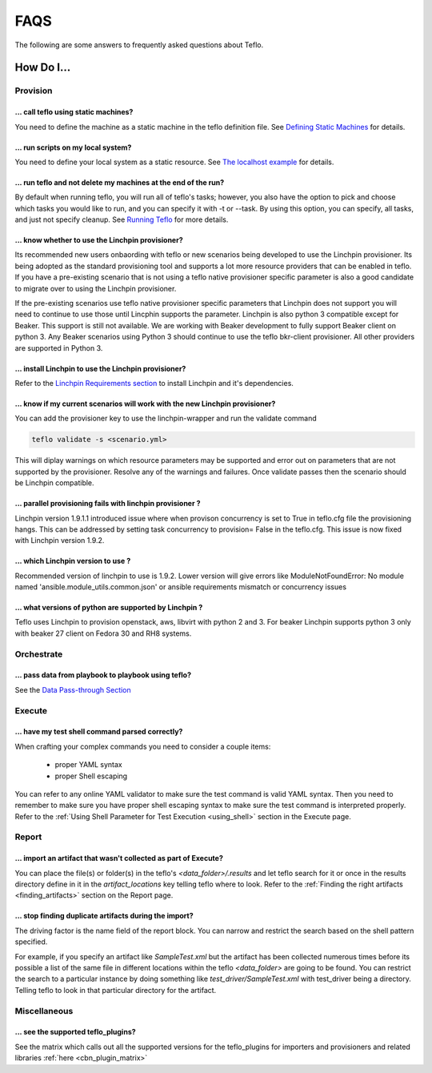 FAQS
====

The following are some answers to frequently asked questions about Teflo.

How Do I...
-----------

Provision
+++++++++

... call teflo using static machines?
~~~~~~~~~~~~~~~~~~~~~~~~~~~~~~~~~~~~~~

You need to define the machine as a static machine in the teflo definition
file.  See `Defining Static Machines
<definitions/provision.html#defining-static-machines>`_ for details.

... run scripts on my local system?
~~~~~~~~~~~~~~~~~~~~~~~~~~~~~~~~~~~

You need to define your local system as a static resource.
See `The localhost example <localhost.html>`_ for details.

... run teflo and not delete my machines at the end of the run?
~~~~~~~~~~~~~~~~~~~~~~~~~~~~~~~~~~~~~~~~~~~~~~~~~~~~~~~~~~~~~~~~

By default when running teflo, you will run all of teflo's tasks; however,
you also have the option to pick and choose which tasks you would like to run,
and you can specify it with -t or --task.  By using this option, you can
specify, all tasks, and just not specify cleanup.  See `Running Teflo
<quickstart.html#run>`_ for more details.

... know whether to use the Linchpin provisioner?
~~~~~~~~~~~~~~~~~~~~~~~~~~~~~~~~~~~~~~~~~~~~~~~~~

Its recommended new users onbaording with teflo or new scenarios
being developed to use the Linchpin provisioner. Its being adopted as
the standard provisioning tool and supports a lot more resource providers
that can be enabled in teflo. If you have a pre-existing scenario that is
not using a teflo native provisioner specific parameter is also a good
candidate to migrate over to using the Linchpin provisioner.

If the pre-existing scenarios use teflo native provisioner specific parameters
that Linchpin does not support you will need to continue to use those until Lincphin
supports the parameter. Linchpin is also python 3 compatible except for Beaker. This
support is still not available. We are working with Beaker development to fully
support Beaker client on python 3. Any Beaker scenarios using Python 3 should
continue to use the teflo bkr-client provisioner. All other providers are
supported in Python 3.

... install Linchpin to use the Linchpin provisioner?
~~~~~~~~~~~~~~~~~~~~~~~~~~~~~~~~~~~~~~~~~~~~~~~~~~~~~

Refer to the `Linchpin Requirements section <install.html#linchpin-requirements>`_
to install Linchpin and it's dependencies.

... know if my current scenarios will work with the new Linchpin provisioner?
~~~~~~~~~~~~~~~~~~~~~~~~~~~~~~~~~~~~~~~~~~~~~~~~~~~~~~~~~~~~~~~~~~~~~~~~~~~~~

You can add the provisioner key to use the linchpin-wrapper and run the validate
command

.. code-block:: bash

    teflo validate -s <scenario.yml>

This will diplay warnings on which resource parameters may be supported
and error out on parameters that are not supported by the provisioner. Resolve
any of the warnings and failures. Once validate passes then the scenario should
be Linchpin compatible.

... parallel provisioning fails with linchpin provisioner ?
~~~~~~~~~~~~~~~~~~~~~~~~~~~~~~~~~~~~~~~~~~~~~~~~~~~~~~~~~~~

Linchpin version 1.9.1.1 introduced issue where when provison concurrency is set to True in
teflo.cfg file the provisioning hangs. This can be addressed by setting task concurrency to provision= False
in the teflo.cfg. This issue is now fixed with Linchpin version 1.9.2.


... which Linchpin version to use ?
~~~~~~~~~~~~~~~~~~~~~~~~~~~~~~~~~~~

Recommended version of linchpin to use is 1.9.2. Lower version will give errors like
ModuleNotFoundError: No module named 'ansible.module_utils.common.json' or ansible requirements mismatch or
concurrency issues

... what versions of python are supported by Linchpin ?
~~~~~~~~~~~~~~~~~~~~~~~~~~~~~~~~~~~~~~~~~~~~~~~~~~~~~~~

Teflo uses Linchpin to provision openstack, aws, libvirt  with python 2 and 3. For beaker Linchpin
supports python 3 only with beaker 27 client on Fedora 30 and RH8 systems.

Orchestrate
+++++++++++

... pass data from playbook to playbook using teflo?
~~~~~~~~~~~~~~~~~~~~~~~~~~~~~~~~~~~~~~~~~~~~~~~~~~~~~

See the `Data Pass-through Section
<data_pass_through.html#data-pass-through>`_


Execute
+++++++

... have my test shell command parsed correctly?
~~~~~~~~~~~~~~~~~~~~~~~~~~~~~~~~~~~~~~~~~~~~~~~~

When crafting your complex commands you need to consider a couple items:

 - proper YAML syntax
 - proper Shell escaping

You can refer to any online YAML validator to make sure the test command
is valid YAML syntax. Then you need to remember to make sure you have proper
shell escaping syntax to make sure the test command is interpreted properly.
Refer to the :ref:`Using Shell Parameter for Test Execution <using_shell>` section
in the Execute page.


Report
++++++

... import an artifact that wasn't collected as part of Execute?
~~~~~~~~~~~~~~~~~~~~~~~~~~~~~~~~~~~~~~~~~~~~~~~~~~~~~~~~~~~~~~~~

You can place the file(s) or folder(s) in the teflo's *<data_folder>/.results*
and let teflo search for it or once in the results directory
define in it in the *artifact_locations* key telling teflo where to look.
Refer to the :ref:`Finding the right artifacts <finding_artifacts>` section
on the Report page.

... stop finding duplicate artifacts during the import?
~~~~~~~~~~~~~~~~~~~~~~~~~~~~~~~~~~~~~~~~~~~~~~~~~~~~~~~

The driving factor is the name field of the report block. You can narrow and
restrict the search based on the shell pattern specified.

For example, if you specify an artifact like *SampleTest.xml* but the artifact
has been collected numerous times before its possible a list of the same file in
different locations within the teflo *<data_folder>* are going to be found.
You can restrict the search to a particular instance by doing something like
*test_driver/SampleTest.xml* with test_driver being a directory. Telling teflo
to look in that particular directory for the artifact.


Miscellaneous
+++++++++++++

... see the supported teflo_plugins?
~~~~~~~~~~~~~~~~~~~~~~~~~~~~~~~~~~~~~

See the matrix which calls out all the supported versions for the teflo_plugins for importers and provisioners
and related libraries :ref:`here <cbn_plugin_matrix>`
